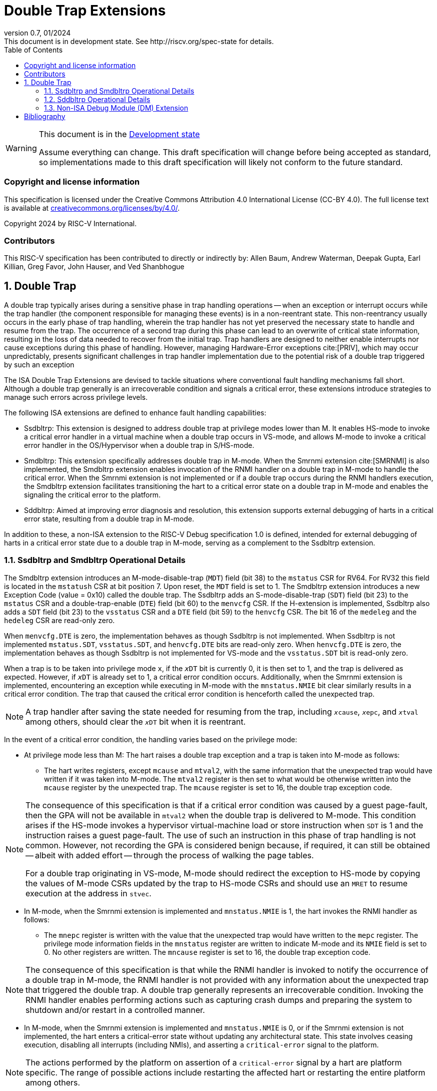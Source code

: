 [[header]]
:description: Double Trap Extensions
:company: RISC-V.org
:revdate: 01/2024
:revnumber: 0.7
:revremark: This document is in development state. See http://riscv.org/spec-state for details.
:url-riscv: http://riscv.org
:doctype: book
:preface-title: Preamble
:colophon:
:appendix-caption: Appendix
:imagesdir: images
:title-logo-image: image:risc-v_logo.png[pdfwidth=3.25in,align=center]
// Settings:
:experimental:
:reproducible:
// needs to be changed? bug discussion started
//:WaveDromEditorApp: app/wavedrom-editor.app
:imagesoutdir: images
:bibtex-file: src/double-trap.bib
:bibtex-order: appearance
:bibtex-style: ieee
:icons: font
:lang: en
:listing-caption: Listing
:sectnums:
:toc: left
:toclevels: 4
:source-highlighter: pygments
ifdef::backend-pdf[]
:source-highlighter: coderay
endif::[]
:data-uri:
:hide-uri-scheme:
:stem: latexmath
:footnote:
:xrefstyle: short

= Double Trap Extensions

// Preamble
[WARNING]
.This document is in the link:http://riscv.org/spec-state[Development state]
====
Assume everything can change. This draft specification will change before being
accepted as standard, so implementations made to this draft specification will
likely not conform to the future standard.
====

[preface]
=== Copyright and license information
This specification is licensed under the Creative Commons
Attribution 4.0 International License (CC-BY 4.0). The full
license text is available at
https://creativecommons.org/licenses/by/4.0/.

Copyright 2024 by RISC-V International.

[preface]
=== Contributors
This RISC-V specification has been contributed to directly or indirectly by:
Allen Baum, Andrew Waterman, Deepak Gupta, Earl Killian, Greg Favor, John
Hauser, and Ved Shanbhogue

== Double Trap

A double trap typically arises during a sensitive phase in trap handling
operations -- when an exception or interrupt occurs while the trap handler (the
component responsible for managing these events) is in a non-reentrant state.
This non-reentrancy usually occurs in the early phase of trap handling, wherein
the trap handler has not yet preserved the necessary state to handle and resume
from the trap. The occurrence of a second trap during this phase can lead to an
overwrite of critical state information, resulting in the loss of data needed to
recover from the initial trap. Trap handlers are designed to neither enable
interrupts nor cause exceptions during this phase of handling. However, managing
Hardware-Error exceptions cite:[PRIV], which may occur unpredictably, presents
significant challenges in trap handler implementation due to the potential risk
of a double trap triggered by such an exception

The ISA Double Trap Extensions are devised to tackle situations where
conventional fault handling mechanisms fall short. Although a double trap
generally is an irrecoverable condition and signals a critical error, these
extensions introduce strategies to manage such errors across privilege levels.

The following ISA extensions are defined to enhance fault handling capabilities:

* Ssdbltrp: This extension is designed to address double trap at privilege modes
  lower than M. It enables HS-mode to invoke a critical error handler in a
  virtual machine when a double trap occurs in VS-mode, and allows M-mode to
  invoke a critical error handler in the OS/Hypervisor when a double trap in
  S/HS-mode.

* Smdbltrp: This extension specifically addresses double trap in M-mode. When the
  Smrnmi extension cite:[SMRNMI] is also implemented, the Smdbltrp extension
  enables invocation of the RNMI handler on a double trap in M-mode to handle
  the critical error. When the Smrnmi extension is not implemented or if a
  double trap occurs during the RNMI handlers execution, the Smdbltrp extension
  facilitates transitioning the hart to a critical error state on a double trap
  in M-mode and enables the signaling the critical error to the platform.

* Sddbltrp: Aimed at improving error diagnosis and resolution, this extension
  supports external debugging of harts in a critical error state, resulting from
  a double trap in M-mode.

In addition to these, a non-ISA extension to the RISC-V Debug specification 1.0
is defined, intended for external debugging of harts in a critical error state
due to a double trap in M-mode, serving as a complement to the Ssdbltrp extension.

=== Ssdbltrp and Smdbltrp Operational Details

The Smdbltrp extension introduces an M-mode-disable-trap (`MDT`) field (bit 38)
to the `mstatus` CSR for RV64. For RV32 this field is located in the `mstatush`
CSR at bit position 7. Upon reset, the `MDT` field is set to 1. The Smdbltrp
extension introduces a new Exception Code (value = 0x10)  called the double
trap. The Ssdbltrp adds an S-mode-disable-trap (`SDT`) field (bit 23) to the
`mstatus` CSR and a double-trap-enable (`DTE`) field (bit 60) to the `menvcfg`
CSR. If the H-extension is implemented, Ssdbltrp also adds a `SDT` field
(bit 23) to the `vsstatus` CSR and a `DTE` field (bit 59) to the `henvcfg` CSR.
The bit 16 of the `medeleg` and the `hedeleg` CSR are read-only zero.

When `menvcfg.DTE` is zero, the implementation behaves as though Ssdbltrp is not
implemented. When Ssdbltrp is not implemented `mstatus.SDT`, `vsstatus.SDT`, and
`henvcfg.DTE` bits are read-only zero. When `henvcfg.DTE` is zero, the
implementation behaves as though Ssdbltrp is not implemented for VS-mode and the
`vsstatus.SDT` bit is read-only zero.

When a trap is to be taken into privilege mode `x`, if the `__x__DT` bit is
currently 0, it is then set to 1, and the trap is delivered as expected. However,
if `__x__DT` is already set to 1, a critical error condition occurs. Additionally,
when the Smrnmi extension is implemented, encountering an exception
while executing in M-mode with the `mnstatus.NMIE` bit clear similarly results in
a critical error condition. The trap that caused the critical error condition is
henceforth called the unexpected trap.

[NOTE]
====
A trap handler after saving the state needed for resuming from the trap, including
`__x__cause`, `__x__epc`, and `__x__tval` among others, should clear the `__x__DT`
bit when it is reentrant.
====

In the event of a critical error condition, the handling varies based on the
privilege mode:

* At privilege mode less than M: The hart raises a double trap exception and
  a trap is taken into M-mode as follows:

  ** The hart writes registers, except `mcause` and `mtval2`, with the same
     information that the unexpected trap would have written if it was taken
     into M-mode. The `mtval2` register is then set to what would be otherwise
     written into the `mcause` register by the unexpected trap. The `mcause`
     register is set to 16, the double trap exception code.

[NOTE]
====
The consequence of this specification is that if a critical error condition was
caused by a guest page-fault, then the GPA will not be available in `mtval2`
when the double trap is delivered to M-mode. This condition arises if the
HS-mode invokes a hypervisor virtual-machine load or store instruction when
`SDT` is 1 and the instruction raises a guest page-fault. The use of such an
instruction in this phase of trap handling is not common. However, not recording
the GPA is considered benign because, if required, it can still be obtained
-- albeit with added effort -- through the process of walking the page tables.

For a double trap originating in VS-mode, M-mode should redirect the exception
to HS-mode by copying the values of M-mode CSRs updated by the trap to HS-mode
CSRs and should use an `MRET` to resume execution at the address in `stvec`.
====

* In M-mode, when the Smrnmi extension is implemented and `mnstatus.NMIE` is 1,
  the hart invokes the RNMI handler as follows:

  ** The `mnepc` register is written with the value that the unexpected trap
     would have written to the `mepc` register. The privilege mode information
     fields in the `mnstatus` register are written to indicate M-mode and its
     `NMIE` field is set to 0. No other registers are written. The `mncause`
     register is set to 16, the double trap exception code.

[NOTE]
====
The consequence of this specification is that while the RNMI handler is invoked
to notify the occurrence of a double trap in M-mode, the RNMI handler is not
provided with any information about the unexpected trap that triggered the double
trap. A double trap generally represents an irrecoverable condition. Invoking
the RNMI handler enables performing actions such as capturing crash dumps and
preparing the system to shutdown and/or restart in a controlled manner.
====

* In M-mode, when the Smrnmi extension is implemented and `mnstatus.NMIE` is 0,
  or if the Smrnmi extension is not implemented, the hart enters a critical-error
  state without updating any architectural state. This state involves ceasing
  execution, disabling all interrupts (including NMIs), and asserting a
  `critical-error` signal to the platform.

[NOTE]
====
The actions performed by the platform on assertion of a `critical-error` signal
by a hart are platform specific. The range of possible actions include restarting
the affected hart or restarting the entire platform among others.
====

An `__x__RET` instruction sets the `__x__DT` bit to 0.

[NOTE]
====
Resetting of the `__x__DT` by an `__x__RET` enables the trap handler to detect
double trap occuring during the tail phase, where it restores critical state
in preparation for resuming execution after the trap.
====

[NOTE]
====
Supervisor Software Events (SSE) cite:[SSE], an extension to the SBI, provide a
mechanism for supervisor software to register and service system events
emanating from an SBI implementation, such as firmware or a hypervisor. In the
event of a double trap, HS-mode and M-mode can utilize the SSE mechanism to
invoke a critical-error handler in VS-mode or S/HS-mode, respectively.
Additionally, the implementation of an SSE protocol can be considered as an
optional measure to aid in the recovery from such critical errors.
====

=== Sddbltrp Operational Details

The Sddbltrp extension introduces a read-only previous-critical-error (`pcerr`)
field (bit 19) to the `dcsr` CSR.

If Sddbltrp is not implemented, a hart that is in critical error state does not
enter Debug Mode when requested by a halt request from the Debug Module.

If Sddbltrp is implemented, a hart in critical error state enters Debug Mode
with the `pcerr` bit in `dcsr` set to 1 upon receiving a halt request from the
Debug Module. Resuming from Debug Mode with `pcerr` is 1, returns the hart to
the critical error state.

=== Non-ISA Debug Module (DM) Extension

The RISC-V Debug 1.0 specification is extended with a new optional control bit
suppress-critical-error-signal (`scerr`), defined in the `dmcs2` register
(bit 12) of the DM, to manage the `critical-error` signal. 

When `scerr` is set to 1, the `critical-error` signal asserted by any hart
associated with that DM is masked and prevented from causing its normal
platform specified action.

A new read-only field (bit 25) any-hart-in-critical-error (`anycerr`)
is defined in the `dmstatus` register of the DM. This bit is 1 if any hart
associated with the DM, irrespective of the value held in `hartsel`, asserts its
`critical-error` signal, before any masking of the request by `scerr`.

[NOTE]
====
The `scerr` control enables an external debugger to disable the actions that a
platform would normally perform when a hart asserts its `critical-error` signal.
This allows the external debugger to enter Debug Mode, by issuing a halt
request, in a hart that is in critical error state and investigate the cause of
a double trap.

The `anycerr` status bit enables an external debugger to determine if any of the
harts associated with the DM are in a critical error state.
====

[bibliography]
== Bibliography

bibliography::[]
